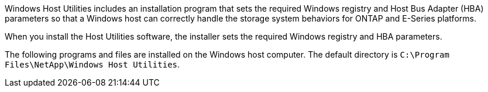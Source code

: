 Windows Host Utilities includes an installation program that sets the required Windows registry and Host Bus Adapter (HBA) parameters so that a Windows host can correctly handle the storage system behaviors for ONTAP and E-Series platforms.

When you install the Host Utilities software, the installer sets the required Windows registry and HBA parameters.

The following programs and files are installed on the Windows host computer. The default directory is `C:\Program Files\NetApp\Windows Host Utilities`.

